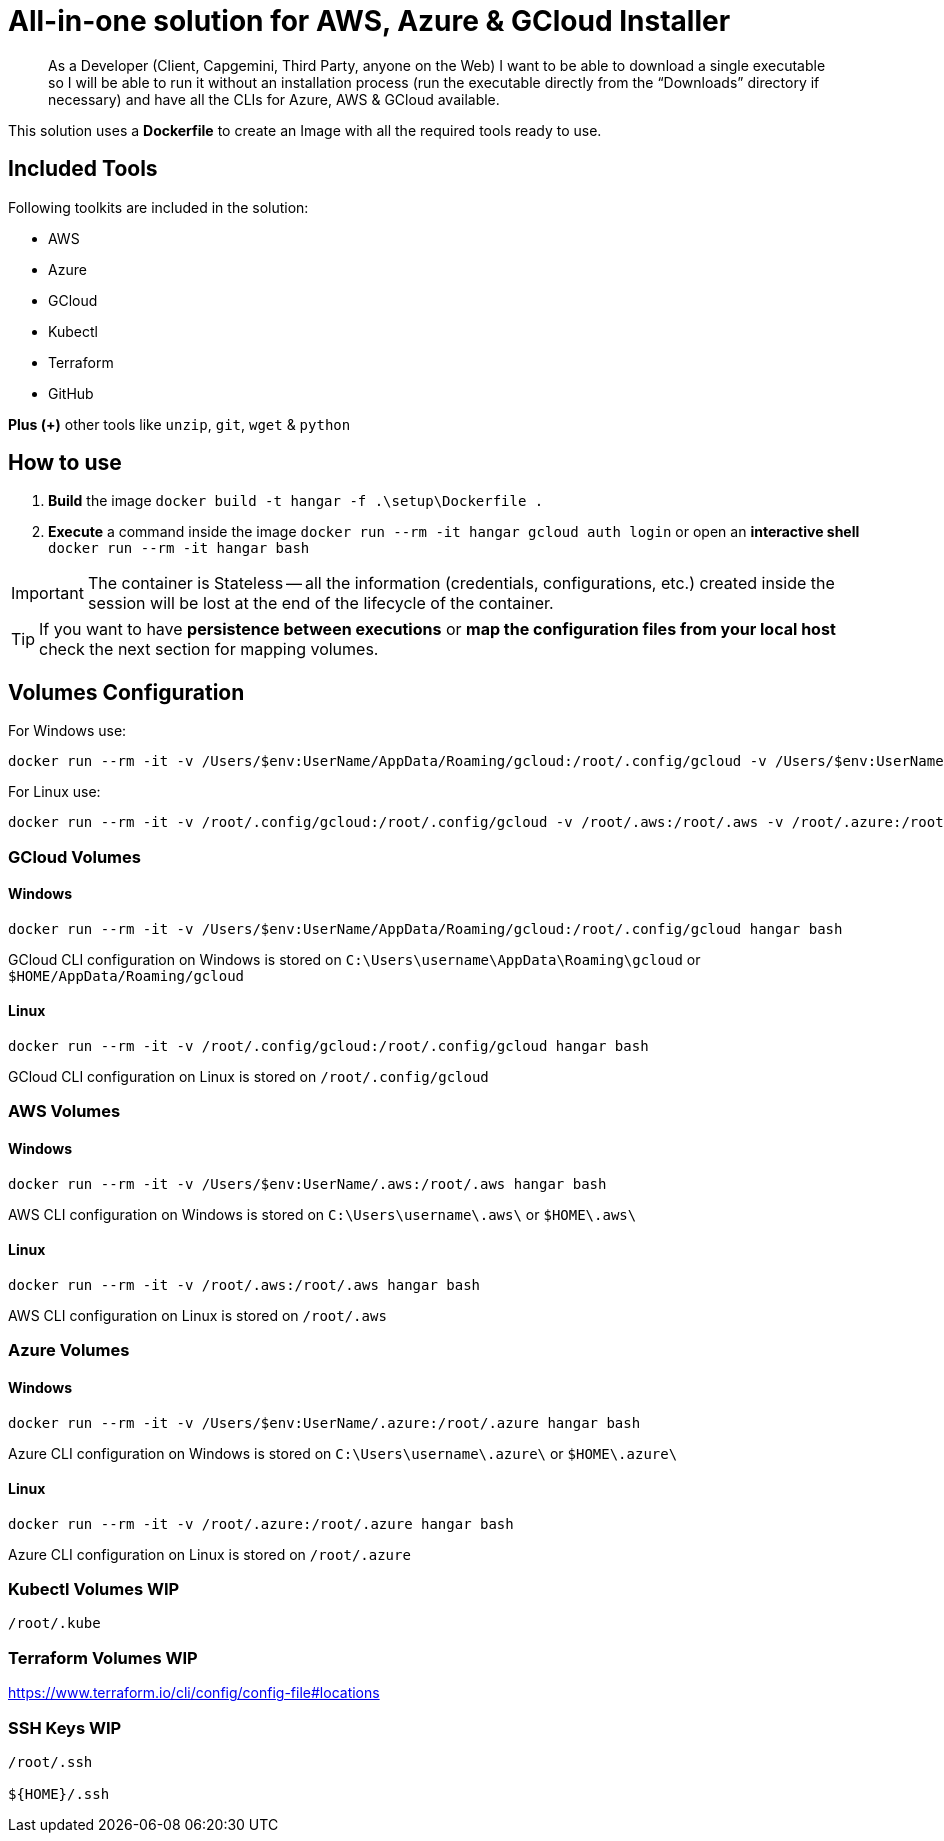 # All-in-one solution for AWS, Azure & GCloud Installer

____
As a Developer (Client, Capgemini, Third Party, anyone on the Web) I want to be able to download a single executable so I will be able to run it without an installation process (run the executable directly from the “Downloads” directory if necessary) and have all the CLIs for Azure, AWS & GCloud available.
____


This solution uses a *Dockerfile* to create an Image with all the required tools ready to use. 

## Included Tools

Following toolkits are included in the solution:

- AWS 
- Azure 
- GCloud 
- Kubectl
- Terraform 
- GitHub

**Plus (+)** other tools like `unzip`, `git`, `wget` & `python`

## How to use

. **Build** the image `docker build -t hangar -f .\setup\Dockerfile .`
. **Execute** a command inside the image `docker run --rm -it hangar gcloud auth login` or open an **interactive shell** `docker run --rm -it hangar bash`

IMPORTANT: The container is Stateless -- all the information (credentials, configurations, etc.) created inside the session will be lost at the end of the lifecycle of the container. 

TIP: If you want to have **persistence between executions** or **map the configuration files from your local host** check the next section for mapping volumes.

## Volumes Configuration

For Windows use:

```
docker run --rm -it -v /Users/$env:UserName/AppData/Roaming/gcloud:/root/.config/gcloud -v /Users/$env:UserName/.aws:/root/.aws -v /Users/$env:UserName/.azure:/root/.azure hangar bash
```

For Linux use:

```
docker run --rm -it -v /root/.config/gcloud:/root/.config/gcloud -v /root/.aws:/root/.aws -v /root/.azure:/root/.azure hangar bash
```


### GCloud Volumes

#### Windows

```
docker run --rm -it -v /Users/$env:UserName/AppData/Roaming/gcloud:/root/.config/gcloud hangar bash
```

GCloud CLI configuration on Windows is stored on `C:\Users\username\AppData\Roaming\gcloud` or `$HOME/AppData/Roaming/gcloud` 


#### Linux

```
docker run --rm -it -v /root/.config/gcloud:/root/.config/gcloud hangar bash
```

GCloud CLI configuration on Linux is stored on `/root/.config/gcloud`

### AWS Volumes

#### Windows

```
docker run --rm -it -v /Users/$env:UserName/.aws:/root/.aws hangar bash
```

AWS CLI configuration on Windows is stored on `C:\Users\username\.aws\` or `$HOME\.aws\` 


#### Linux

```
docker run --rm -it -v /root/.aws:/root/.aws hangar bash
```

AWS CLI configuration on Linux is stored on `/root/.aws`

### Azure Volumes


#### Windows

```
docker run --rm -it -v /Users/$env:UserName/.azure:/root/.azure hangar bash
```

Azure CLI configuration on Windows is stored on `C:\Users\username\.azure\` or `$HOME\.azure\` 


#### Linux

```
docker run --rm -it -v /root/.azure:/root/.azure hangar bash
```

Azure CLI configuration on Linux is stored on `/root/.azure`

### Kubectl Volumes WIP

```
/root/.kube
```

### Terraform Volumes WIP

https://www.terraform.io/cli/config/config-file#locations

### SSH Keys WIP

```
/root/.ssh

${HOME}/.ssh
```